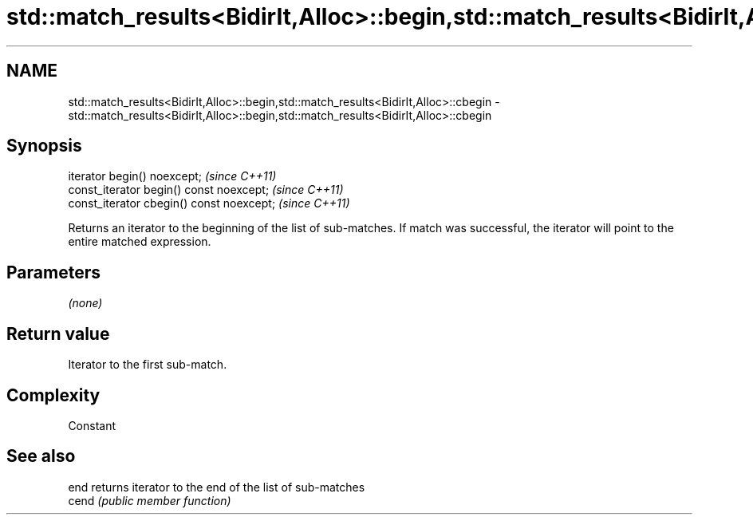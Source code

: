 .TH std::match_results<BidirIt,Alloc>::begin,std::match_results<BidirIt,Alloc>::cbegin 3 "2020.03.24" "http://cppreference.com" "C++ Standard Libary"
.SH NAME
std::match_results<BidirIt,Alloc>::begin,std::match_results<BidirIt,Alloc>::cbegin \- std::match_results<BidirIt,Alloc>::begin,std::match_results<BidirIt,Alloc>::cbegin

.SH Synopsis
   iterator begin() noexcept;               \fI(since C++11)\fP
   const_iterator begin() const noexcept;   \fI(since C++11)\fP
   const_iterator cbegin() const noexcept;  \fI(since C++11)\fP

   Returns an iterator to the beginning of the list of sub-matches. If match was successful, the iterator will point to the entire matched expression.

.SH Parameters

   \fI(none)\fP

.SH Return value

   Iterator to the first sub-match.

.SH Complexity

   Constant

.SH See also

   end  returns iterator to the end of the list of sub-matches
   cend \fI(public member function)\fP
